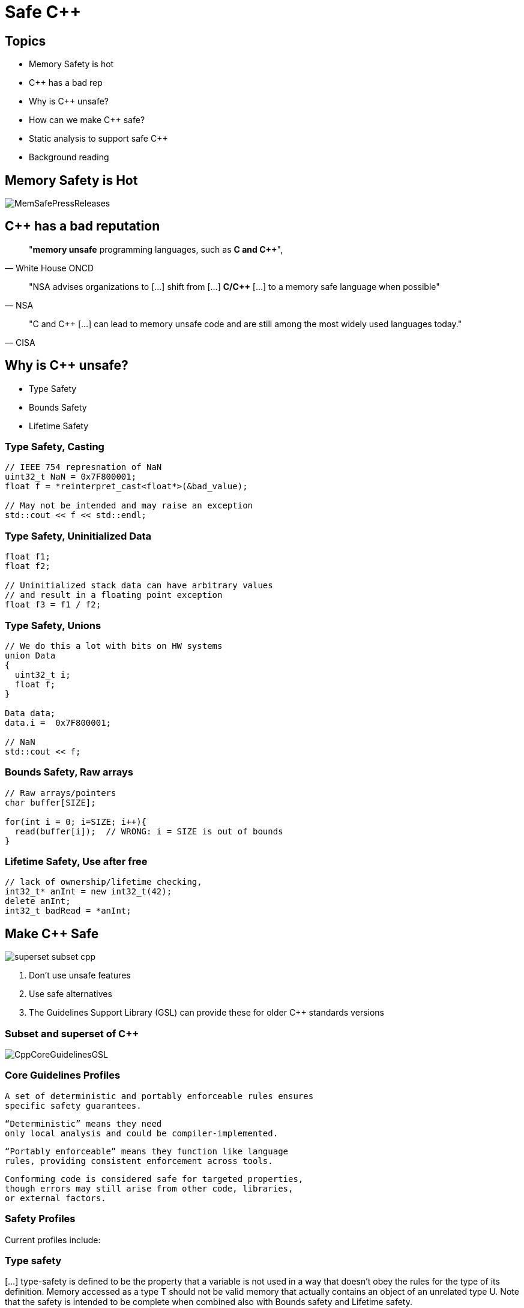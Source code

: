 = Safe C++
:revealjsdir: https://cdnjs.cloudflare.com/ajax/libs/reveal.js/3.9.2
:revealjs_theme: white
:revealjs_slideNumber: true
:revealjs_history: true
// :revealjs_showNotes: true
:icons: font
:source-highlighter: highlightjs

// [.reveal]
// [.columns]

// SHOW don't TELL, pictures of what is being said
// https://www.researchgate.net/publication/228516602_Eliminating_Buffer_Overflows_Using_the_Compiler_or_a_Standalone_Tool

== Topics

* Memory Safety is hot
* {cpp} has a bad rep
* Why is {cpp} unsafe?
* How can we make {cpp} safe?
* Static analysis to support safe {cpp}
* Background reading

== Memory Safety is Hot

image::images/MemSafePressReleases.jpg[]
// * The White House Office of the National Cyber Director (ONCD) link:https://www.whitehouse.gov/oncd/briefing-room/2024/02/26/press-release-technical-report/[press release] offering new guidance document that provides recommendations for securing cyber infrastructure. 
// *  The National Security Agency (NSA) has link:https://www.nsa.gov/Press-Room/News-Highlights/Article/Article/3215760/nsa-releases-guidance-on-how-to-protect-against-software-memory-safety-issues/[released] a new guidance document that provides recommendations for securing {cpp} code.
// // * A NIST link:https://www.nsa.gov/Press-Room/News-Highlights/Article/Article/3215760/nsa-releases-guidance-on-how-to-protect-against-software-memory-safety-issues/[press release] published guidance today to help software developers and operators prevent and mitigate software memory safety issues, which account for a large portion of exploitable vulnerabilities.
// * link:https://www.cisa.gov/case-memory-safe-roadmaps[CISA, NSA, FBI press release] pushing for meory safe roadmaps from organizations. 
// * and more...
// * Most of us have heard the "70% of all vulnerabilities are memory safety issues" statistic

== {cpp} has a bad reputation
// [quote, White House ONCD, A Path Toward Secure And Measurable Software, 2024-02-26]
[quote, White House ONCD]
"*memory unsafe* programming languages, such as *C and {cpp}*",

// _White House ONCD, A Path Toward Secure And Measurable Software, 2024-02-26_

// [quote, NSA, Cybersecurity Information Sheet, 2023-04]
[quote, NSA]
"NSA advises organizations to [...] shift from [...] *C/{cpp}* [...] to a memory safe language when possible"

// _NSA, Cybersecurity Information Sheet, 2023-04_

// [quote, CISA, The Case for Memory Safe Roadmaps, 2023-12]
[quote, CISA]
"C and {cpp} [...] can lead to memory unsafe code and are still among the most widely used languages today."

// _CISA, The Case for Memory Safe Roadmaps, 2023-12_

== Why is {cpp} unsafe?

* Type Safety
* Bounds Safety
* Lifetime Safety

=== Type Safety, Casting

[source, c++]
----
// IEEE 754 represnation of NaN
uint32_t NaN = 0x7F800001;
float f = *reinterpret_cast<float*>(&bad_value);

// May not be intended and may raise an exception
std::cout << f << std::endl;
----

=== Type Safety, Uninitialized Data

[source, c++]
----
float f1;
float f2;

// Uninitialized stack data can have arbitrary values 
// and result in a floating point exception
float f3 = f1 / f2;
----

=== Type Safety, Unions
[source, c++]
----
// We do this a lot with bits on HW systems
union Data
{
  uint32_t i;
  float f;
}

Data data;
data.i =  0x7F800001;

// NaN
std::cout << f;
----

// === Type Safety, varags
// TODO I don't know anything about varags
// Don't use va_arg


=== Bounds Safety, Raw arrays
// Bounds.1: Don’t use pointer arithmetic. Use span instead: Pass pointers to single objects (only) and Keep pointer arithmetic simple.
// Bounds.2: Only index into arrays using constant expressions: Pass pointers to single objects (only) and Keep pointer arithmetic simple.
// Bounds.3: No array-to-pointer decay: Pass pointers to single objects (only) and Keep pointer arithmetic simple.
// Bounds.4: Don’t use standard-library functions and types that are not bounds-checked: Use the standard library in a type-safe manner.

[source, c++]
----
// Raw arrays/pointers
char buffer[SIZE];

for(int i = 0; i=SIZE; i++){
  read(buffer[i]);  // WRONG: i = SIZE is out of bounds
}
----

=== Lifetime Safety, Use after free
[source, c++]
----
// lack of ownership/lifetime checking, 
int32_t* anInt = new int32_t(42);
delete anInt;
int32_t badRead = *anInt;
----


[.columns]
== Make C++ Safe
[.column.right]
--
image::images/superset-subset-cpp.jpg[]
--
[.column.has-text-left]
--
. Don't use unsafe features
. Use safe alternatives
. The Guidelines Support Library (GSL) can provide these for older {cpp} standards versions
// . https://github.com/microsoft/GSL
--


=== Subset and superset of C++

image::images/CppCoreGuidelinesGSL.jpg[]

=== Core Guidelines Profiles

  A set of deterministic and portably enforceable rules ensures
  specific safety guarantees. 
  
  “Deterministic” means they need 
  only local analysis and could be compiler-implemented. 
  
  “Portably enforceable” means they function like language 
  rules, providing consistent enforcement across tools. 
  
  Conforming code is considered safe for targeted properties, 
  though errors may still arise from other code, libraries, 
  or external factors.

// a set of deterministic and portably enforceable subset of rules
// that are designed to achieve a specific 
// guarantee. “Deterministic” means they require only local
// analysis and could be implemented in a compiler. “Portably enforceable” means they are like
// language rules, providing consistent enforcement across tools.

//  a set of deterministic and portably enforceable subset of rules
//  (i.e., restrictions) that are designed to achieve a specific 
//  guarantee. “Deterministic” means they require only local
//  analysis and could be implemented in a compiler (though they
//  don’t need to be). “Portably enforceable” means they are like
//  language rules, so programmers can count on different
//  enforcement tools giving the same answer for the same code.

// Conforming code is considered to be safe by construction with
// regard to the safety properties targeted by that profile.
// Conforming code will not be the root cause of errors for that
// property, although such errors might be introduced into a
// program by other code, libraries or the external environment.


=== Safety Profiles
Current profiles include:

=== Type safety

[...] type-safety is defined to be the property that a variable is not used in a way that doesn’t obey the rules for the type of its definition. Memory accessed as a type T should not be valid memory that actually contains an object of an unrelated type U. Note that the safety is intended to be complete when combined also with Bounds safety and Lifetime safety.

=== Type safety profile summary:

  Type.1: Avoid casts:
    Don’t use reinterpret_cast; 
    A strict version of Avoid casts and prefer named casts.
    Don’t use static_cast for arithmetic types; 
    A strict version of Avoid casts and prefer named casts.
    Don’t cast between pointer types where the source type and 
    the target type are the same; A strict version of Avoid casts.
    Don’t cast between pointer types when the conversion could be
    implicit; A strict version of Avoid casts.
  Type.2: Don’t use static_cast to downcast:
    Use dynamic_cast instead.
  Type.3: Don’t use const_cast to cast away const (i.e., at all): 
    Don’t cast away const.
  Type.4: Don’t use C-style (T)expression or functional T(expression)
    casts: Prefer construction or named casts or T{expression}.
  Type.5: Don’t use a variable before it has been initialized:
    always initialize.
  Type.6: Always initialize a data member: always initialize,
    possibly using default constructors or default member initializers.
  Type.7: Avoid naked union: Use variant instead.
  Type.8: Avoid varargs: Don’t use va_arg arguments.

=== Bounds safety

We define bounds-safety to be the property that a program does not use an object to access memory outside of the range that was allocated for it. Bounds safety is intended to be complete only when combined with Type safety and Lifetime safety, which cover other unsafe operations that allow bounds violations.

=== Bounds safety profile summary:

  Bounds.1: Don’t use pointer arithmetic. 
  Use span instead: Pass pointers to single objects (only) and 
  Keep pointer arithmetic simple.
  Bounds.2: Only index into arrays using constant expressions:
  Pass pointers to single objects (only) and Keep pointer 
  arithmetic simple.
  Bounds.3: No array-to-pointer decay: Pass pointers to single
  objects (only) and Keep pointer arithmetic simple.
  Bounds.4: Don’t use standard-library functions and types that 
  are not bounds-checked: Use the standard library in a type-safe 
  manner.

=== Lifetime safety

Accessing through a pointer that doesn’t point to anything is a major source of errors, and very hard to avoid in many traditional C or C++ styles of programming. For example, a pointer might be uninitialized, the nullptr, point beyond the range of an array, or to a deleted object.

=== Lifetime safety profile summary:

* Lifetime.1: Don’t dereference a possibly invalid pointer: detect or avoid.

There is a lot under the covers here. 
TODO see lifetime checkers

== What does this look like in practice?
 


=== Avoid casting

Generally, avoid casting and NEVER use C-style casts

[source, c++]
----
// C style casts can perform many types of casts
uint32_t long_int = 42;
uint16_t bad_cast = (uint16_t) long_int; // Bad
uint16_t bad_cast = uint16_t (long_int); // Bad

// C++ style casts are more specific and limited
static_cast<uint16_t>(long_int); // Better
const_cast<uint16_t>(long_int); // Better
reinterpret_cast<uint16_t>(long_int); // Better

int64_t x = {long_int};
uint16_t x{long_int}; // Compile Error: -Wc++11-narrowing
gsl::narrow_cast<uint16_t>(long_int); // Searchable static_cast
----

=== Variants over Unions

Allows access to one of many types in a type-safe manner and disallows type-punning.

[source, c++]
----
// Variants
std::variant<int, float> v;
v = 12.0f;
int i = std::get<int>(v); // Throws std::bad_variant_access
const int* p_int = std::get_if<int>(&v);   // Avoid throw by checking for nullptr
const float* pf = std::get_if<float>(&v); // Valid pointer
----

=== Ownership, shared_ptr
shared_ptr is a shared ownership smart pointer that provides the following features:

- **Reference Counting**: When a `shared_ptr` is copied or assigned, the internal reference count is incremented. When a `shared_ptr` is destroyed (e.g., goes out of scope) or reset to point to a different object, the reference count is decremented.
- **Automatic Resource Management**: The object pointed to is automatically destroyed when the reference count becomes zero, ensuring no memory leaks.
- **Pass By Value**: Passing a `shared_ptr` by value to functions is safe in terms of memory management, but it increases the reference count temporarily.
- **Thread Safety**: Operations on the reference count are thread-safe, but the object itself is not protected against concurrent access.

Example from the excerpt:
```cpp
{
  std::shared_ptr<CoolThing> ptrToThing(new CoolThing()); // Reference = 1
  {
    std::shared_ptr<CoolThing> secondPtrToThing = ptrToThing; // Reference count = 2
    passByValueFunction(secondPtrToThing); // Temporarily increases reference count
    // Reference count drops back to 2 after function call
  }
  // secondPtrToThing is destroyed, reference count = 1
}
// ptrToThing is destroyed, reference count = 0, CoolThing is deleted
```

This mechanism helps manage dynamic memory and resource allocation more safely and conveniently, reducing the risk of memory leaks and dangling pointers.

=== Ownership, shared_ptr example


[source, c++]
----
// Declared elsewhere...
void passByValueFunction(std::shared_ptr<CoolThing> thing);

//  A scope block
{
  std::shared_ptr<CoolThing> ptrToThing(new CoolThing());
  // Reference = 1
  {
    std::shared_ptr<CoolThing> secondPtrToThing = ptrToThing;
    // Reference count = 2
    passByValueFunction(secondPtrToThing);
    // This function call copies the argument, 
    // which results in reference = 3 for the duration
    // of the function call, then drops to 2 when the
    // function returns and the copy is destroyed.
  }
  // secondPtrToThing is destroyed upon leaving the scope,
  // and the reference count is now 1.
}
// Upon leaving scope, ptrToThing is destroyed, and
// the reference count = 0, triggering deletion of CoolThing.
----

=== Ownership, unique_ptr

An exclusive ownership smart pointer that provides the following features:

- **Exclusive Ownership**: A `unique_ptr` has sole ownership of the object it points to. This exclusivity ensures that only one `unique_ptr` can point to the object at any time.
- **Automatic Resource Management**: When a `unique_ptr` goes out of scope, the destructor for the object it owns is called, and the associated memory is freed. This automatic management helps prevent memory leaks.
- **Non-Copyable**: `unique_ptr` cannot be copied to ensure exclusive ownership, but it can be moved to transfer ownership from one `unique_ptr` to another using `std::move`.
- **Custom Deleters**: It supports custom deleters, allowing the user to specify how the object should be destroyed, which is useful for resources that require more than just `delete`, such as file handles or network sockets.


=== Ownership, unique_ptr example

[source, c++]
----

{
    std::unique_ptr<MyClass> myUniquePtr = std::make_unique<MyClass>();
    myUniquePtr->doSomething();

    // Transfer ownership
    std::unique_ptr<MyClass> anotherUniquePtr = std::move(myUniquePtr);
    // Now, myUniquePtr is null, and anotherUniquePtr owns the object.
}
// The MyClass is automatically destroyed when anotherUniquePtr goes out of scope.
----


=== Lifetimes

http://isocpp.github.io/CppCoreGuidelines/CppCoreGuidelines#SS-lifetime
Design spec https://github.com/isocpp/CppCoreGuidelines/blob/master/docs/Lifetime.pdf


    Use RAII to avoid lifetime problems.
    Use unique_ptr to avoid lifetime problems.
    Use shared_ptr to avoid lifetime problems.
    Use references when nullptr isn’t a possibility.
    Use not_null to catch unexpected nullptr early.
    Use the bounds profile to avoid range errors.


// https://llvm.org/devmtg/2019-04/slides/TechTalk-Horvath-Implementing_the_C++_Core_Guidelines_Lifetime.pdf
https://clang.llvm.org/extra/clang-tidy/checks/cppcoreguidelines/owning-memory.html

=== Liftimes in practice

[source, c++]
----
// Embedded systems may use placement new...

// clang-tidy message: initializing non-owner 'int32_t *'
// (aka 'int *') with a // newly created 'gsl::owner<>' 
///[cppcoreguidelines-owning-memory]
int32_t* pAnInt = new int32_t(42); // BAD

// Good! Use ownership semantics
gsl::owner<int32_t*> pAnInt = new int32_t(42); 

// deleting a pointer through a type that is not marked
// 'gsl::owner<>'; consider using a smart pointer instead
// [cppcoreguidelines-owning-memory]
delete pAnInt;
----


=== Span over raw arrays
[source, c++]
----
void pass_span(gsl::span<int> s) {
    for(int i : s) { /* Range based for loop */ }
}

{
  int array[] = {1, 2, 3, 4, 5};
  gsl::span<int, 5> s(array);

  pass_span(s); // No array decay!
  s[6]; // Out of bounds error (customizable assert!)
}
----

=== Papers & Materials

* link:https://github.com/isocpp/CppCoreGuidelines/tree/master/docs[github.com/isocpp/CppCoreGuidelines/docs]
** link:https://github.com/isocpp/CppCoreGuidelines/blob/master/docs/Introduction%20to%20type%20and%20resource%20safety.pdf[A brief introduction to {cpp}'s model for type and resource safety]
** link:https://github.com/isocpp/CppCoreGuidelines/blob/master/docs/Lifetime.pdf[Lifetime Safety: Preventing ommon dangling]
** Others
// ** link:https://github.com/isocpp/CppCoreGuidelines/blob/master/docs/P0122R4.pdf[span: bounds-safe views for sequences of objets]
// ** link:https://github.com/isocpp/CppCoreGuidelines/blob/master/docs/ctor-dtor-raii-popl12.pdf[A Mehanized Semanticsc for {cpp} Objet Construction and Destruction, with Appliations to Resourcce Management]
// ** link:https://github.com/isocpp/CppCoreGuidelines/blob/master/docs/gsl-intro.md[Using the Guidelines Support Library (GSL): A Tutorial and FAQ]
* They also have many talks available on youtube

== Adopting Safe C++



=== Static Analysis

* clang-tidy provides cppcoreguidelines-* checks to enforce these rules

=== Static Analysis

  Type.1 Avoid Casts: Don't use reinterpret_cast	
    cppcoreguidelines-pro-type-reinterpret-cast
  Type.1 Avoid Casts: Don't use static_cast	
    !!!!
  Type.1 Avoid Casts: Don't cast between pointer types that can be the same
    !!!!
  Type.1 Avoid Casts Don't cast between pointer types that can be implict	
    !!!!
  Type.2 Don't use static to downcast, use dynamic_cast instead
    cppcoreguidelines-pro-type-static-cast-downcast
  Type.3 Don't use const_cast to cast away const	
    cppcoreguidelines-pro-type-const-cast
  Type.4: Don't use C -Style casts	
    cppcoreguidelines-pro-type-cstyle-cast
  Type.5: Don't use a variable before it has been initialized	
    cppcoreguidelines-init-variables
  Type.6: Always initialize a data member	
    cppcoreguidelines-pro-type-member-init
  Type.7: Avoid naked union: Use variant instead.	
    cppcoreguidelines-pro-type-union-access
  Type.8: Avoid varargs: Don’t use va_arg arguments.	
    cppcoreguidelines-pro-type-vararg

=== Static Anlaysis

  Bounds.1: Don’t use pointer arithmetic.	
    cppcoreguidelines-pro-bounds-pointer-arithmetic
  Bounds.2: Only index into arrays using constant expressions: 
    cppcoreguidelines-pro-bounds-constant-array-index
  Bounds.3: No array-to-pointer decay:
    cppcoreguidelines-pro-bounds-array-to-pointer-decay
  Bounds.4: Don’t use standard-library functions and types that are not bounds-checked
    !!!!
  Lifetime.1: Don’t dereference a possibly invalid pointer: detect or avoid.
    cppcoreguidelines-owning-memory

=== Static Analysis
[cols="2*", options="header"]
|===
|Rule |Checker
|Type.1 Avoid Casts: Don't use reinterpret_cast
|cppcoreguidelines-pro-type-reinterpret-cast
|Type.1 Avoid Casts: Don't use static_cast
|
|Type.1 Avoid Casts: Don't cast between pointer types that can be the same
|
|Type.1 Avoid Casts Don't cast between pointer types that can be implict
|
|Type.2 Don't use static to downcast, use dynamic_cast instaed
|cppcoreguidelines-pro-type-static-cast-downcast
|Type.3 Don't use const_cast to cast away const
|cppcoreguidelines-pro-type-const-cast
|Type.4: Don't use C -Style casts
|cppcoreguidelines-pro-type-cstyle-cast
|Type.5: Don't use a variable before it has been initialized
|cppcoreguidelines-init-variables
|Type.6: Always initialize a data member
|cppcoreguidelines-pro-type-member-init
|Type.7: Avoid naked union: Use variant instead.
|cppcoreguidelines-pro-type-union-access
|Type.8: Avoid varargs: Don’t use va_arg arguments.
|cppcoreguidelines-pro-type-vararg
|Bounds.1: Don’t use pointer arithmetic.
|cppcoreguidelines-pro-bounds-pointer-arithmetic
|Bounds.2: Only index into arrays using constant expressions:
|cppcoreguidelines-pro-bounds-constant-array-index
|Bounds.3: No array-to-pointer decay:
|cppcoreguidelines-pro-bounds-array-to-pointer-decay
|Bounds.4: Don’t use standard-library functions and types that are not bounds-checked
|
|Lifetime.1: Don’t dereference a possibly invalid pointer: detect or avoid.
|cppcoreguidelines-owning-memory
|===


=== MISRA C++ 2023
image::images/CppStandards.jpg[]

== Safe C++ Static Analysis

* clang-tidy provides cppcoreguidelines-* checks to enforce these rules
* MISRA C++ 2023 also incorporates these rules and static analysis tools like LDRA and Polyspace can will enforce these rules once they support the new standard

[.columns]
== Column Text Alignment

[.column.has-text-left]
--
Something Short

Something So Long That We Need It Aligned
--

[.column.has-text-justified]
Lorem ipsum dolor sit amet, consectetur adipiscing elit, sed do eiusmod tempor incididunt ut labore et dolore magna aliqua.

[.column.has-text-right]
--
Something Short

Something So Long That We Need It Aligned
--

[%auto-animate]
== !

[source%linenums,js,data-id=planets]
----
let planets = [
  { name: 'mars', diameter: 6779 },
]
----

[%auto-animate]
== !

[source%linenums,js,data-id=planets]
----
let planets = [
  { name: 'mars', diameter: 6779 },
  { name: 'earth', diameter: 12742 },
  { name: 'jupiter', diameter: 139820 }
]
----

[%auto-animate]
== !

[source%linenums,js,data-id=planets]
----
let circumferenceReducer = ( c, planet ) => {
  return c + planet.diameter * Math.PI;
}

let planets = [
  { name: 'mars', diameter: 6779 },
  { name: 'earth', diameter: 12742 },
  { name: 'jupiter', diameter: 139820 }
]

let c = planets.reduce( circumferenceReducer, 0 )
----